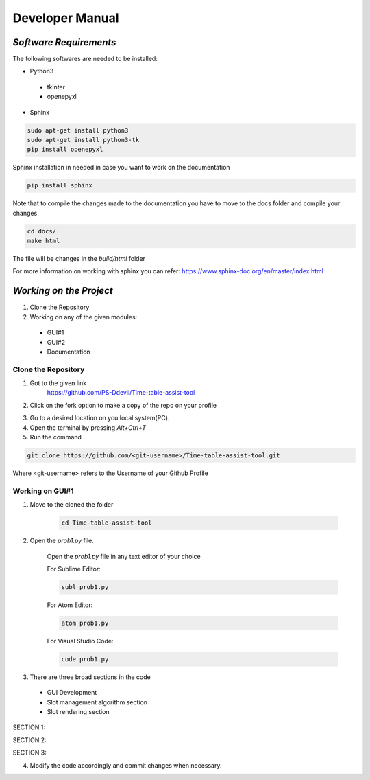 ######################
**Developer Manual**
######################

*Software Requirements*
========================

The following softwares are needed to be installed:

* Python3

 * tkinter
 * openepyxl

* Sphinx

.. code-block:: python

    sudo apt-get install python3
    sudo apt-get install python3-tk
    pip install openepyxl

Sphinx installation in needed in case you want to work on the documentation

.. code-block:: python

    pip install sphinx

Note that to compile the changes made to the documentation you have to move to the docs folder and compile your changes

.. code-block:: python 

    cd docs/
    make html

The file will be changes in the *build/html* folder

For more information on working with sphinx you can refer: 
https://www.sphinx-doc.org/en/master/index.html

*Working on the Project*
========================

1. Clone the Repository
2. Working on any of the given modules:

 * GUI#1
 * GUI#2
 * Documentation

Clone the Repository
---------------------

1. Got to the given link
    https://github.com/PS-Ddevil/Time-table-assist-tool

2. Click on the fork option to make a copy of the repo on your profile

.. image:: img/Fork1.png
    :width: 80%
    :align: center

3. Go to a desired location on you local system(PC).
4. Open the terminal by pressing *Alt+Ctrl+T*
5. Run the command

.. code-block:: python

    git clone https://github.com/<git-username>/Time-table-assist-tool.git

Where <git-username> refers to the Username of your Github Profile

Working on GUI#1
-----------------
1. Move to the cloned the folder

    .. code-block:: python

        cd Time-table-assist-tool

2. Open the *prob1.py* file.

    Open the *prob1.py* file in any text editor of your choice

    For Sublime Editor:

    .. code-block:: python
        
        subl prob1.py

    For Atom Editor:

    .. code-block:: python
        
        atom prob1.py

    For Visual Studio Code:

    .. code-block:: python
        
        code prob1.py

3. There are three broad sections in the code 

 * GUI Development 
 * Slot management algorithm section
 * Slot rendering section

SECTION 1:

.. image:: img/dev_GUI1_1.png
    :scale: 60%
    :align: center

SECTION 2:

.. image:: img/dev_GUI1_2.png
    :scale: 60%
    :align: center

SECTION 3:

.. image:: img/dev_GUI1_3.png
    :scale: 60%
    :align: center

4. Modify the code accordingly and commit changes when necessary.